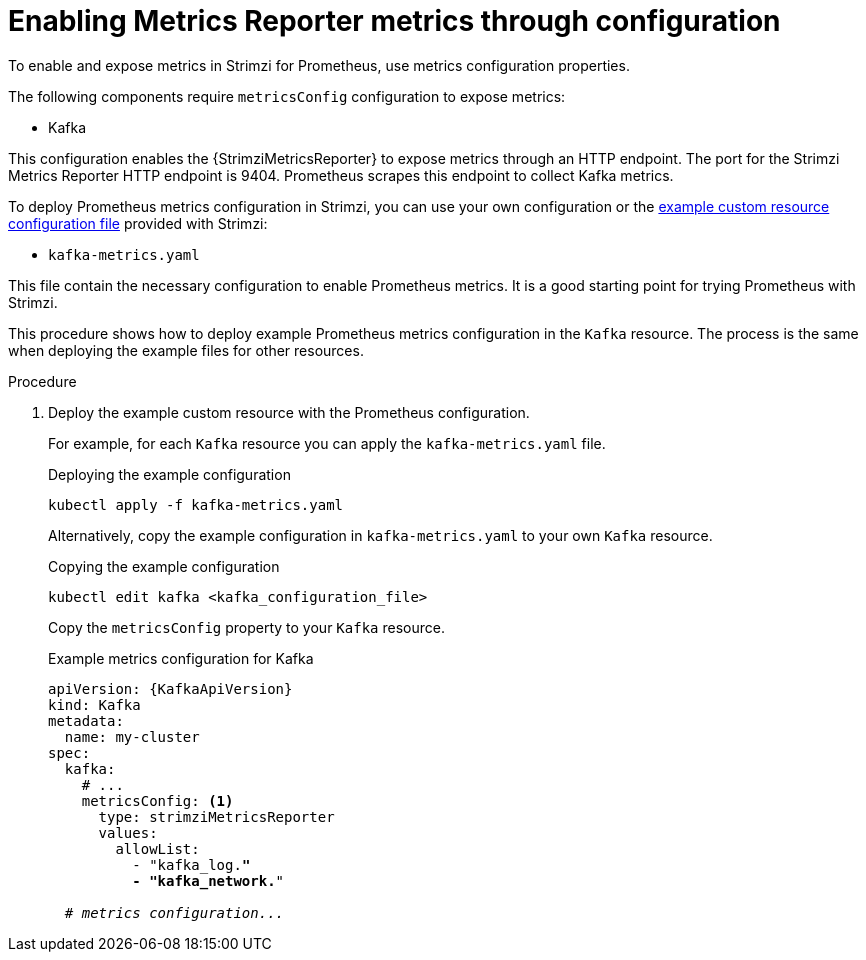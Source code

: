 // This assembly is included in the following assemblies:
//
// metrics/assembly_metrics-kafka.adoc

[id='proc-metrics-reporter-kafka-deploy-options-{context}']
= Enabling Metrics Reporter metrics through configuration

[role="_abstract"]
To enable and expose metrics in Strimzi for Prometheus, use metrics configuration properties.

The following components require `metricsConfig` configuration to expose metrics:

* Kafka

This configuration enables the {StrimziMetricsReporter} to expose metrics through an HTTP endpoint.
The port for the Strimzi Metrics Reporter HTTP endpoint is 9404.
Prometheus scrapes this endpoint to collect Kafka metrics.

To deploy Prometheus metrics configuration in Strimzi, you can use your own configuration or the xref:ref-metrics-reporter-config-{context}[example custom resource configuration file] provided with Strimzi:

* `kafka-metrics.yaml`

This file contain the necessary configuration to enable Prometheus metrics.
It is a good starting point for trying Prometheus with Strimzi.

This procedure shows how to deploy example Prometheus metrics configuration in the `Kafka` resource.
The process is the same when deploying the example files for other resources.

.Procedure

. Deploy the example custom resource with the Prometheus configuration.
+
For example, for each `Kafka` resource you can apply the `kafka-metrics.yaml` file.
+
.Deploying the example configuration
[source,shell,subs="+attributes"]
----
kubectl apply -f kafka-metrics.yaml
----
+
Alternatively, copy the example configuration in `kafka-metrics.yaml` to your own `Kafka` resource.
+
.Copying the example configuration
[source,shell]
----
kubectl edit kafka <kafka_configuration_file>
----
+
Copy the `metricsConfig` property to your `Kafka` resource.
+
.Example metrics configuration for Kafka
[source,yaml,subs="+quotes,attributes"]
----
apiVersion: {KafkaApiVersion}
kind: Kafka
metadata:
  name: my-cluster
spec:
  kafka:
    # ...
    metricsConfig: <1>
      type: strimziMetricsReporter
      values:
        allowList:
          - "kafka_log.*"
          - "kafka_network.*"

  # _metrics configuration..._
----